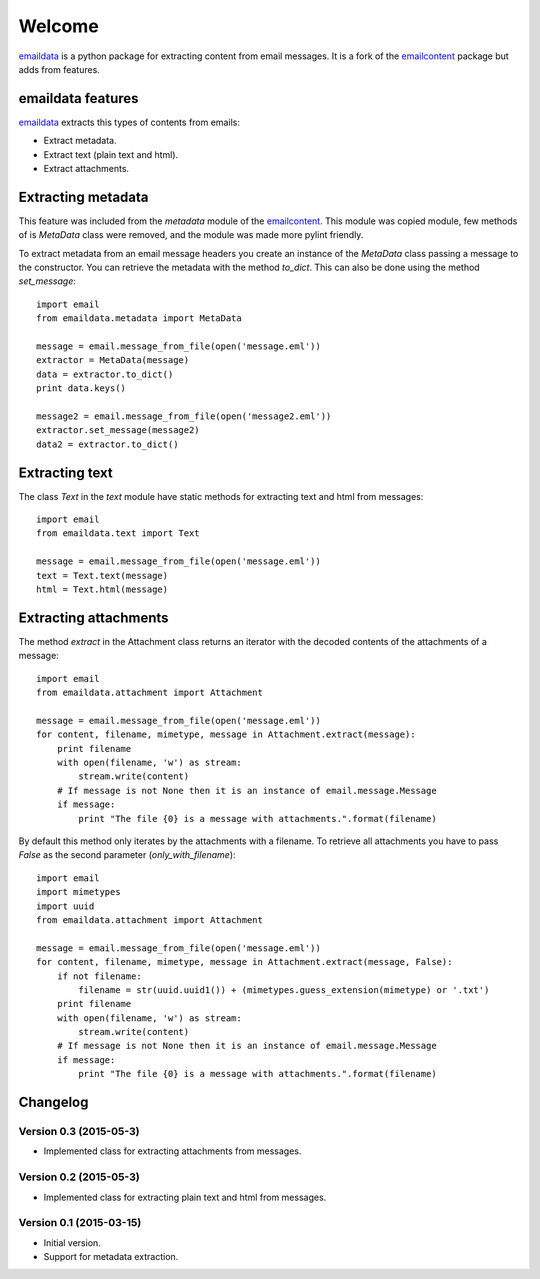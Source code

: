 Welcome
=======

`emaildata <https://pypi.python.org/pypi/emaildata/>`__ is a python
package for extracting content from email messages. It is a fork of the
`emailcontent <https://pypi.python.org/pypi/emailcontent/>`__ package
but adds from features.

emaildata features
------------------

`emaildata <https://pypi.python.org/pypi/emaildata/>`__ extracts this
types of contents from emails:

-  Extract metadata.
-  Extract text (plain text and html).
-  Extract attachments.

Extracting metadata
-------------------

This feature was included from the *metadata* module of the
`emailcontent <https://pypi.python.org/pypi/emailcontent/>`__. This
module was copied module, few methods of is *MetaData* class were
removed, and the module was made more pylint friendly.

To extract metadata from an email message headers you create an instance
of the *MetaData* class passing a message to the constructor. You can
retrieve the metadata with the method *to\_dict*. This can also be done
using the method *set\_message*::

    import email
    from emaildata.metadata import MetaData

    message = email.message_from_file(open('message.eml'))
    extractor = MetaData(message)
    data = extractor.to_dict()
    print data.keys()

    message2 = email.message_from_file(open('message2.eml'))
    extractor.set_message(message2)
    data2 = extractor.to_dict()

Extracting text
---------------

The class `Text` in the `text` module have static methods for extracting
text and html from messages::

    import email
    from emaildata.text import Text

    message = email.message_from_file(open('message.eml'))
    text = Text.text(message)
    html = Text.html(message)

Extracting attachments
-----------------------

The method `extract` in the Attachment class returns an iterator with the decoded
contents of the attachments of a message::

    import email
    from emaildata.attachment import Attachment

    message = email.message_from_file(open('message.eml'))
    for content, filename, mimetype, message in Attachment.extract(message):
        print filename
        with open(filename, 'w') as stream:
            stream.write(content)
        # If message is not None then it is an instance of email.message.Message
        if message:
            print "The file {0} is a message with attachments.".format(filename)

By default this method only iterates by the attachments with a filename. To retrieve all
attachments you have to pass `False` as the second parameter (`only_with_filename`)::

    import email
    import mimetypes
    import uuid
    from emaildata.attachment import Attachment

    message = email.message_from_file(open('message.eml'))
    for content, filename, mimetype, message in Attachment.extract(message, False):
        if not filename:
            filename = str(uuid.uuid1()) + (mimetypes.guess_extension(mimetype) or '.txt')
        print filename
        with open(filename, 'w') as stream:
            stream.write(content)
        # If message is not None then it is an instance of email.message.Message
        if message:
            print "The file {0} is a message with attachments.".format(filename)

Changelog
---------

Version 0.3 (2015-05-3)
~~~~~~~~~~~~~~~~~~~~~~~~

- Implemented class for extracting attachments from messages.

Version 0.2 (2015-05-3)
~~~~~~~~~~~~~~~~~~~~~~~~

-  Implemented class for extracting plain text and html from messages.

Version 0.1 (2015-03-15)
~~~~~~~~~~~~~~~~~~~~~~~~

-  Initial version.
-  Support for metadata extraction.



